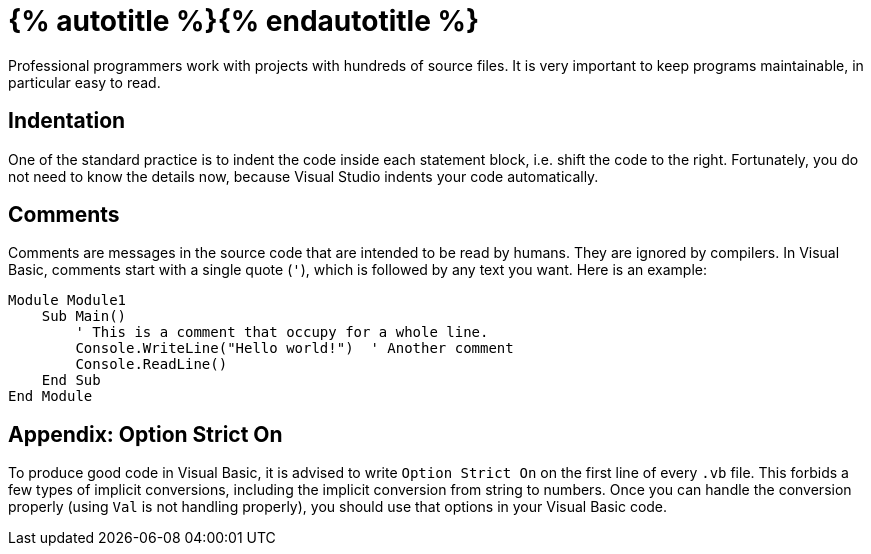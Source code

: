 = {% autotitle %}{% endautotitle %}
:icons: font

Professional programmers work with projects with hundreds of source files.
It is very important to keep programs maintainable, in particular easy to read.


== Indentation

One of the standard practice is to indent the code inside each statement block, i.e. shift the code to the right.
Fortunately, you do not need to know the details now, because Visual Studio indents your code automatically.


== Comments

Comments are messages in the source code that are intended to be read by humans.
They are ignored by compilers.
In Visual Basic, comments start with a single quote (`'`), which is followed by any text you want.
Here is an example:

[source, vb]
....
Module Module1
    Sub Main()
        ' This is a comment that occupy for a whole line.
        Console.WriteLine("Hello world!")  ' Another comment
        Console.ReadLine()
    End Sub
End Module
....


== Appendix: Option Strict On

To produce good code in Visual Basic, it is advised to write `Option Strict On` on the first line of every `.vb` file.
This forbids a few types of implicit conversions, including the implicit conversion from string to numbers.
Once you can handle the conversion properly (using `Val` is not handling properly), you should use that options in your Visual Basic code.
